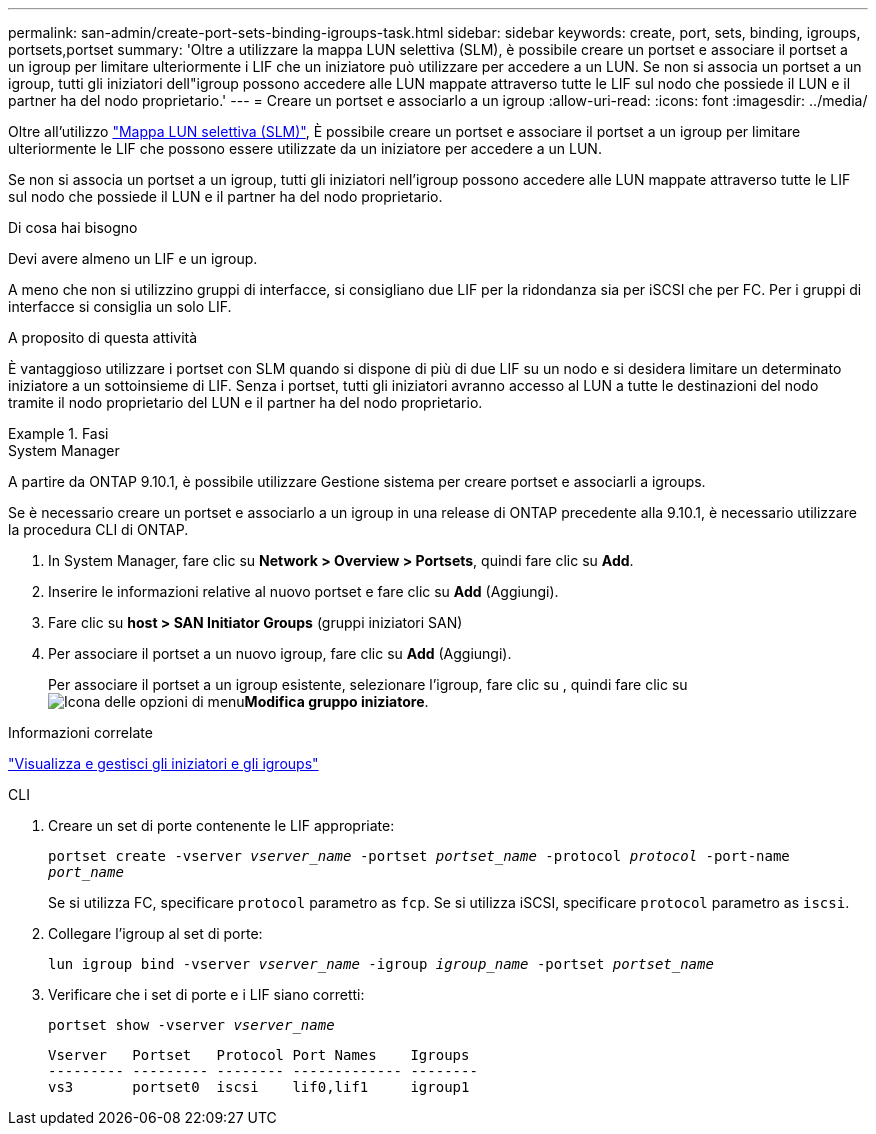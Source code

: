 ---
permalink: san-admin/create-port-sets-binding-igroups-task.html 
sidebar: sidebar 
keywords: create, port, sets, binding, igroups, portsets,portset 
summary: 'Oltre a utilizzare la mappa LUN selettiva (SLM), è possibile creare un portset e associare il portset a un igroup per limitare ulteriormente i LIF che un iniziatore può utilizzare per accedere a un LUN. Se non si associa un portset a un igroup, tutti gli iniziatori dell"igroup possono accedere alle LUN mappate attraverso tutte le LIF sul nodo che possiede il LUN e il partner ha del nodo proprietario.' 
---
= Creare un portset e associarlo a un igroup
:allow-uri-read: 
:icons: font
:imagesdir: ../media/


[role="lead"]
Oltre all'utilizzo link:selective-lun-map-concept.html["Mappa LUN selettiva (SLM)"], È possibile creare un portset e associare il portset a un igroup per limitare ulteriormente le LIF che possono essere utilizzate da un iniziatore per accedere a un LUN.

Se non si associa un portset a un igroup, tutti gli iniziatori nell'igroup possono accedere alle LUN mappate attraverso tutte le LIF sul nodo che possiede il LUN e il partner ha del nodo proprietario.

.Di cosa hai bisogno
Devi avere almeno un LIF e un igroup.

A meno che non si utilizzino gruppi di interfacce, si consigliano due LIF per la ridondanza sia per iSCSI che per FC. Per i gruppi di interfacce si consiglia un solo LIF.

.A proposito di questa attività
È vantaggioso utilizzare i portset con SLM quando si dispone di più di due LIF su un nodo e si desidera limitare un determinato iniziatore a un sottoinsieme di LIF. Senza i portset, tutti gli iniziatori avranno accesso al LUN a tutte le destinazioni del nodo tramite il nodo proprietario del LUN e il partner ha del nodo proprietario.

.Fasi
[role="tabbed-block"]
====
.System Manager
--
A partire da ONTAP 9.10.1, è possibile utilizzare Gestione sistema per creare portset e associarli a igroups.

Se è necessario creare un portset e associarlo a un igroup in una release di ONTAP precedente alla 9.10.1, è necessario utilizzare la procedura CLI di ONTAP.

. In System Manager, fare clic su *Network > Overview > Portsets*, quindi fare clic su *Add*.
. Inserire le informazioni relative al nuovo portset e fare clic su *Add* (Aggiungi).
. Fare clic su *host > SAN Initiator Groups* (gruppi iniziatori SAN)
. Per associare il portset a un nuovo igroup, fare clic su *Add* (Aggiungi).
+
Per associare il portset a un igroup esistente, selezionare l'igroup, fare clic su , quindi fare clic su image:icon_kabob.gif["Icona delle opzioni di menu"]*Modifica gruppo iniziatore*.



.Informazioni correlate
link:manage-san-initiators-task.html["Visualizza e gestisci gli iniziatori e gli igroups"]

--
.CLI
--
. Creare un set di porte contenente le LIF appropriate:
+
`portset create -vserver _vserver_name_ -portset _portset_name_ -protocol _protocol_ -port-name _port_name_`

+
Se si utilizza FC, specificare `protocol` parametro as `fcp`. Se si utilizza iSCSI, specificare `protocol` parametro as `iscsi`.

. Collegare l'igroup al set di porte:
+
`lun igroup bind -vserver _vserver_name_ -igroup _igroup_name_ -portset _portset_name_`

. Verificare che i set di porte e i LIF siano corretti:
+
`portset show -vserver _vserver_name_`

+
[listing]
----
Vserver   Portset   Protocol Port Names    Igroups
--------- --------- -------- ------------- --------
vs3       portset0  iscsi    lif0,lif1     igroup1
----


--
====